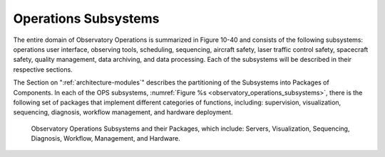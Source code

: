 .. _operations_subsystems:

Operations Subsystems
---------------------

The entire domain of Observatory Operations is summarized in Figure 10-40 and
consists of the following subsystems: operations user interface, observing
tools, scheduling, sequencing, aircraft safety, laser traffic control safety,
spacecraft safety, quality management, data archiving, and data processing. Each
of the subsystems will be described in their respective sections.

The Section on ":ref:`architecture-modules`" describes the partitioning of the
Subsystems into Packages of Components. In each of the OPS subsystems,
:numref:`Figure %s <observatory_operations_subsystems>`, there is the following
set of packages that implement different categories of functions, including:
supervision, visualization, sequencing, diagnosis, workflow management, and
hardware deployment.

.. _observatory_operations_subsystems:

.. figure:: _static/observatory_operations_subsystems.png

    Observatory Operations Subsystems and their Packages, which include:
    Servers, Visualization, Sequencing, Diagnosis, Workflow, Management, and
    Hardware. 

